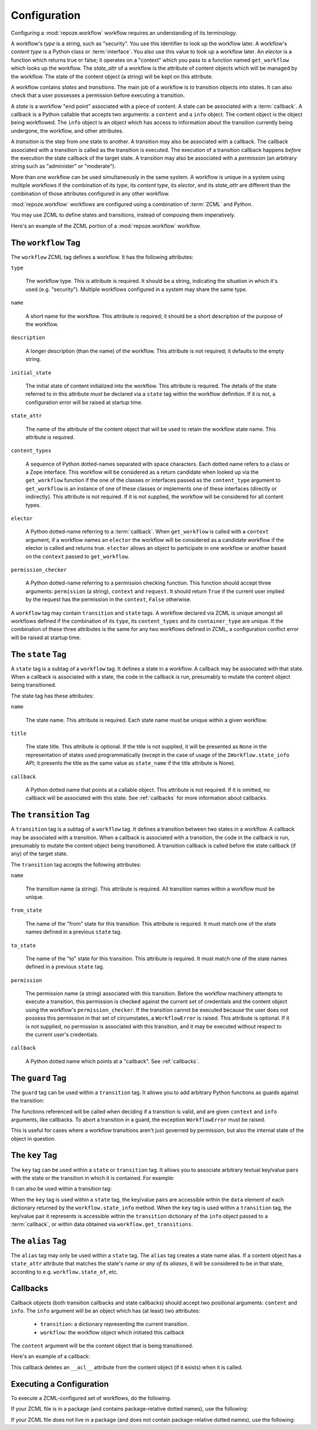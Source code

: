 .. _configuration:

Configuration
=============

Configuring a :mod:`repoze.workflow` workflow requires an
understanding of its terminology.

A workflow's *type* is a string, such as "security".  You use this
identifier to look up the workflow later.  A workflow's *content type*
is a Python class or :term:`interface`.  You also use this value to
look up a workflow later.  An *elector* is a function which returns
true or false; it operates on a "context" which you pass to a function
named ``get_workflow`` which looks up the workflow.  The *state_attr*
of a workflow is the attribute of content objects which will be
managed by the workflow.  The state of the content object (a string)
will be kept on this attribute.

A workflow contains *states* and *transitions*.  The main job of a
workflow is to transition objects into states.  It can also check that
a user possesses a permission before executing a transition.

A *state* is a workflow "end point" associated with a piece of
content.  A state can be associated with a :term:`callback`.  A
callback is a Python callable that accepts two arguments: a
``content`` and a ``info`` object.  The content object is the object
being workflowed.  The ``info`` object is an object which has access
to information about the transition currently being undergone, the
workflow, and other attributes.

A *transition* is the step from one state to another.  A transition
may also be associated with a callback.  The callback associated with
a transition is called as the transition is executed.  The execution
of a transition callback happens *before* the execution the state
callback of the target state.  A transition may also be associated
with a *permission* (an arbitrary string such as "administer" or
"moderate").

More than one workflow can be used simultaneously in the same system.
A workflow is unique in a system using multiple workflows if the
combination of its *type*, its *content type*, its *elector*, and its
*state_attr* are different than the combination of those attributes
configured in any other workflow.

:mod:`repoze.workflow` workflows are configured using a
combination of :term:`ZCML` and Python.

You may use ZCML to define states and transitions, instead of
composing them imperatively.

Here's an example of the ZCML portion of a :mod:`repoze.workflow`
workflow.

.. code-block:: xml
   :linenos:

   <configure xmlns="http://namespaces.repoze.org/bfg">

   <include package="repoze.workflow" file="meta.zcml"/>

   <workflow
      type="security"
      name="the workflow"
      state_attr="state"
      initial_state="private"
      content_types=".dummy.IContent"
      permission_checker="repoze.bfg.security.has_permission"
      >

      <state name="private" 
         callback=".dummy.callback">
           <key name="title" value="Private"/>
           <key name="description" value="Nobody can see it"/>
      </state>

      <state name="public"
         callback=".dummy.callback">
        <key name="title" value="Public"/>
        <key name="description" value="Everybody can see it"/>
      </state>

      <transition
         name="public_to_private"
         callback=".dummy.callback"
         from_state="public"
         to_state="private"
         permission="moderate"
         />

      <transition
         name="private_to_public"
         callback=".dummy.callback"
         from_state="private"
         to_state="public"
         permission="moderate"
         />

   </workflow>
         
   </configure>

The ``workflow`` Tag
---------------------

The ``workflow`` ZCML tag defines a workflow.  It has the following
attributes:

``type``

  The workflow type.  This is attribute is required.  It should be a
  string, indicating the situation in which it's used (e.g.
  "security").  Multiple workflows configured in a system may share
  the same type.

``name``

  A short name for the workflow.  This attribute is required; it should
  be a short description of the purpose of the workflow.

``description``

  A longer description (than the name) of the workflow.  This
  attribute is not required; it defaults to the empty string.

``initial_state``

  The initial state of content initialized into the workflow.  This
  attribute is required.  The details of the state referred to in this
  attribute *must* be declared via a ``state`` tag within the workflow
  definition.  If it is not, a configuration error will be raised at
  startup time.

``state_attr``

  The name of the attribute of the content object that will be used to
  retain the workflow state name.  This attribute is required.

``content_types``

  A sequence of Python dotted-names separated with space characters.
  Each dotted name refers to a class or a Zope interface.  This
  workflow will be considered as a return candidate when looked up via
  the ``get_workflow`` function if the one of the classes or
  interfaces passed as the ``content_type`` argument to
  ``get_workflow`` is an instance of one of these classes or
  implements one of these interfaces (directly or indirectly).  This
  attribute is not required.  If it is not supplied, the workflow will
  be considered for all content types.

``elector``

  A Python dotted-name referring to a :term:`callback`.  When
  ``get_workflow`` is called with a ``context`` argument, if a
  workflow names an ``elector`` the workflow will be considered as a
  candidate workflow if the elector is called and returns true.
  ``elector`` allows an object to participate in one workflow or
  another based on the ``context`` passed to ``get_workflow``.

``permission_checker``

  A Python dotted-name referring to a permission checking function.
  This function should accept three arguments: ``permission`` (a
  string), ``context`` and ``request``.  It should return ``True`` if
  the current user implied by the request has the permission in the
  ``context``, ``False`` otherwise.

A ``workflow`` tag may contain ``transition`` and ``state`` tags.  A
workflow declared via ZCML is unique amongst all workflows defined if
the combination of its ``type``, its ``content_types`` and its
``container_type`` are unique.  If the combination of these three
attributes is the same for any two workflows defined in ZCML, a
configuration conflict error will be raised at startup time.

The ``state`` Tag
-----------------

A ``state`` tag is a subtag of a ``workflow`` tag.  It defines a state
in a workflow.  A callback may be associated with that state.  When a
callback is associated with a state, the code in the callback is run,
presumably to mutate the content object being transitioned.

The state tag has these attributes:

``name``

  The state name.  This attribute is required.  Each state name must
  be unique within a given workflow.

``title``

  The state title.  This attribute is optional.  If the title is not
  supplied, it will be presented as ``None`` in the representation of
  states used programmatically (except in the case of usage of the
  ``IWorkflow.state_info`` API; it presents the title as the same
  value as ``state_name`` if the title attribute is None).

``callback``

  A Python dotted name that points at a callable object.  This
  attribute is not required.  If it is omitted, no callback will be
  associated with this state.  See :ref:`callbacks` for more
  information about callbacks.

The ``transition`` Tag
----------------------

A ``transition`` tag is a subtag of a ``workflow`` tag.  It defines a
transition between two states in a workflow.  A callback may be
associated with a transition.  When a callback is associated with a
transition, the code in the callback is run, presumably to mutate the
content object being transitioned.  A transition callback is called
before the state callback (if any) of the target state.

The ``transition`` tag accepts the following attributes:

``name``

  The transition name (a string).  This attribute is required.  All
  transition names within a workflow must be unique.

``from_state``

  The name of the "from" state for this transition.  This attribute is
  required.  It must match one of the state names defined in a
  previous ``state`` tag.

``to_state``

  The name of the "to" state for this transition.  This attribute is
  required.  It must match one of the state names defined in a
  previous ``state`` tag.

``permission``

  The permission name (a string) associated with this transition.
  Before the workflow machinery attempts to execute a transition, this
  permission is checked against the current set of credentials and the
  content object using the workflow's ``permission_checker``.  If the
  transition cannot be executed because the user does not possess this
  permission in that set of circumstates, a ``WorkflowError`` is
  raised.  This attribute is optional.  If it is not supplied, no
  permission is associated with this transition, and it may be
  executed without respect to the current user's credentials.

``callback``

  A Python dotted name which points at a "callback".  See
  :ref:`callbacks`.

The ``guard`` Tag
-----------------

The ``guard`` tag can be used within a ``transition`` tag.
It allows you to add arbitrary Python functions as guards against
the transition:

.. code-block:: python
   :linenos:

   <transition name="foo"
               from_state="from"
               to_state="to">
      <guard function="repoze.example.check_things" />
   </transition>

The functions referenced will be called when deciding if a transition is
valid, and are given ``context`` and ``info`` arguments, like callbacks. To
abort a transition in a guard, the exception ``WorkflowError`` must be raised.

.. code-block:: python
   :linenos:

    def check_things(context, info):
        action = info.transition['title']
        if context.things:
            raise WorkflowError(
                "Cannot '%s' objects with things" % action
            )

This is useful for cases where a workflow transitions aren't just governed by
permission, but also the internal state of the object in question.


The ``key`` Tag
---------------

The ``key`` tag can be used within a ``state`` or ``transition`` tag.
It allows you to associate arbitrary textual key/value pairs with the
state or the transition in which it is contained.  For example:

.. code-block:: python
   :linenos:

   <state name="foo">
      <key name="favorite_color" value="blue"/>
   </state>

It can also be used within a transition tag:

.. code-block:: python
   :linenos:

   <transition name="foo"
               from_state="from"
               to_state="to">
      <key name="favorite_color" value="blue"/>
   </transition>

When the ``key`` tag is used within a ``state`` tag, the key/value
pairs are accessible within the ``data`` element of each dictionary
returned by the ``workflow.state_info`` method.  When the ``key`` tag
is used within a ``transition`` tag, the key/value pair it represents
is accessible within the ``transition`` dictionary of the ``info``
object passed to a :term:`callback`, or within data obtained via
``workflow.get_transitions``.

The ``alias`` Tag
-----------------

The ``alias`` tag may only be used within a ``state`` tag.  The
``alias`` tag creates a state name alias.  If a content object has a
``state_attr`` attribute that matches the state's name *or any of its
aliases*, it will be considered to be in that state, according to
e.g. ``workflow.state_of``, etc.

.. _callbacks:

Callbacks
---------

Callback objects (both transition callbacks and state callbacks)
should accept two positional arguments: ``content`` and ``info``.  The
``info`` argument will be an object which has (at least) two
attributes:

  - ``transition``: a dictionary representing the current transition.

  - ``workflow``: the workflow object which initiated this callback

The ``content`` argument will be the content object that is being
transitioned.

Here's an example of a callback:

.. code-block:: python
   :linenos:

    def to_inherits(content, info):
        if hasattr(content, '__acl__'):
            del content.__acl__

This callback deletes an ``__acl__`` attribute from the content object
(if it exists) when it is called. 

Executing a Configuration
-------------------------

To execute a ZCML-configured set of workflows, do the following.

If your ZCML file is in a package (and contains package-relative
dotted names), use the following:

.. code-block:: python
   :linenos:

   import mypackage

   from zope.configuration import xmlconfig
   xmlconfig.file('configure.zcml', mypackage, execute=True)

If your ZCML file does not live in a package (and does not contain
package-relative dotted names), use the following:

.. code-block:: python
   :linenos:

   from zope.configuration import xmlconfig
   xmlconfig.file('/path/to/configure.zcml', execute=True)

